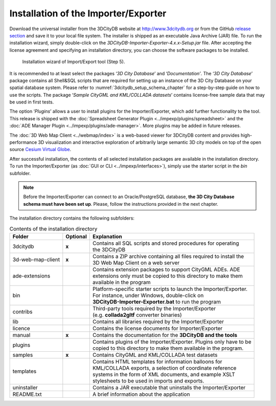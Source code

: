 .. _first_steps_importer_exporter_installation:

Installation of the Importer/Exporter
-------------------------------------

Download the universal installer from the 3DCityDB website at
http://www.3dcitydb.org or from the GitHub
`release section <https://github.com/3dcitydb/importer-exporter/releases>`_
and save it to your local file system. The installer is shipped as an
executable Java Archive (JAR) file. To run the installation wizard,
simply double-click on the *3DCityDB-Importer-Exporter-4.x.x-Setup.jar*
file. After accepting the license agreement and specifying an installation
directory, you can choose the software packages to be installed.

.. figure:: ../media/first_step_impexp_installation_wizard.png
   :name: first_step_impexp_installation_wizard

   Installation wizard of Import/Export tool (Step 5).

It is recommended to at least select the packages ‘\ *3D City Database*\ ’
and ‘\ *Documentation’*. The ‘\ *3D City Database*\ ’ package contains all
Shell&SQL scripts that are required for setting
up an instance of the 3D City Database on your spatial database system.
Please refer to :numref:`3dcitydb_setup_schema_chapter`
for a step-by-step guide on how to use the scripts.
The package ‘\ *Sample CityGML and KML/COLLADA datasets*\ ’ contains
license-free sample data that may be used in first tests.

The option ‘\ *Plugins*\ ’ allows a user to install plugins for the
Importer/Exporter, which add further functionality to the tool. This
release is shipped with the
:doc:`Spreadsheet Generator Plugin <../impexp/plugins/spreadsheet>`
and the
:doc:`ADE Manager Plugin <../impexp/plugins/ade-manager>`.
More plugins may be added in future releases.

The :doc:`3D Web Map Client <../webmap/index>` is a web-based
viewer for 3DCityDB content and provides high-performance 3D visualization
and interactive exploration of arbitrarily large semantic 3D city models
on top of the open source `Cesium Virtual Globe <https://cesiumjs.org/>`_.

After successful installation, the contents of all selected installation
packages are available in the installation directory. To run the
Importer/Exporter (as :doc:`GUI or CLI <../impexp/interfaces>`), simply
use the starter script in the *bin* subfolder.

.. note::
   Before the Importer/Exporter can connect to an Oracle/PostgreSQL
   database, **the 3D City Database schema must have been set up**.
   Please, follow the instructions provided in the next chapter.

The installation directory contains the following subfolders:

.. list-table::  Contents of the installation directory

   * - | **Folder**
     - | **Optional**
     - | **Explanation**
   * - | 3dcitydb
     - | **x**
     - | Contains all SQL scripts and stored procedures for operating
       | the 3DCityDB
   * - | 3d-web-map-client
     - | **x**
     - | Contains a ZIP archive containing all files required to install the
       | 3D Web Map Client on a web server
   * - | ade-extensions
     - |
     - | Contains extension packages to support CityGML ADEs. ADE
       | extensions only must be copied to this directory to make them
       | available in the program
   * - | bin
     - |
     - | Platform-specific starter scripts to launch the Importer/Exporter.
       | For instance, under Windows, double-click on
       | **3DCityDB-Importer-Exporter.bat** to run the program
   * - | contribs
     - |
     - | Third-party tools required by the Importer/Exporter
       | (e.g. **collada2gltf** converter binaries)
   * - | lib
     - |
     - | Contains all libraries required by the Importer/Exporter
   * - | licence
     - |
     - | Contains the license documents for Importer/Exporter
   * - | manual
     - | **x**
     - | Contains the documentation for the **3DCityDB and the tools**
   * - | plugins
     - |
     - | Contains plugins of the Importer/Exporter. Plugins only have to be
       | copied to this directory to make them available in the program.
   * - | samples
     - | **x**
     - | Contains CityGML and KML/COLLADA test datasets
   * - | templates
     - |
     - | Contains HTML templates for information balloons for
       | KML/COLLADA exports, a selection of coordinate reference
       | systems in the form of XML documents, and example XSLT
       | stylesheets to be used in imports and exports.
   * - | uninstaller
     - |
     - | Contains a JAR executable that uninstalls the Importer/Exporter
   * - | README.txt
     - |
     - | A brief information about the application